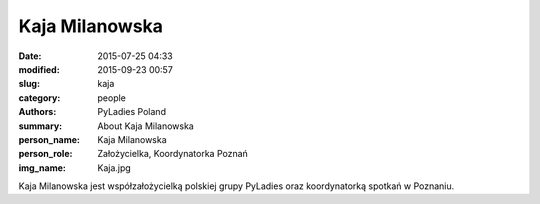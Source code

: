 Kaja Milanowska
###############

:date: 2015-07-25 04:33
:modified: 2015-09-23 00:57
:slug: kaja
:category: people
:authors: PyLadies Poland
:summary: About Kaja Milanowska
:person_name: Kaja Milanowska
:person_role: Założycielka, Koordynatorka Poznań
:img_name: Kaja.jpg

Kaja Milanowska jest współzałożycielką polskiej grupy PyLadies oraz koordynatorką spotkań w Poznaniu.
